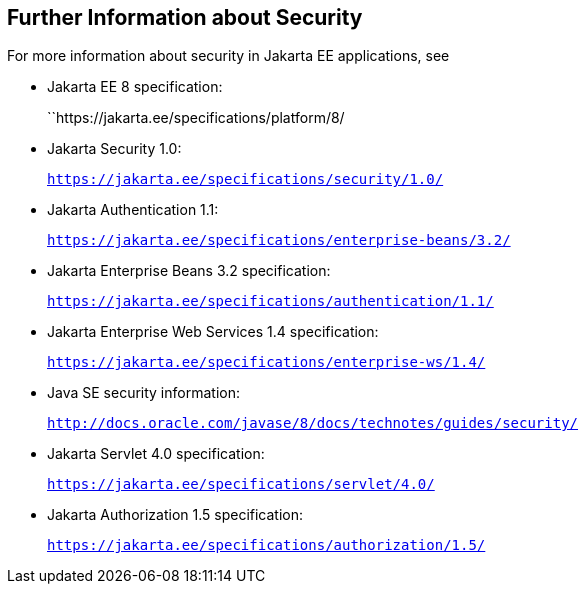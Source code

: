 [[BNBYJ]][[further-information-about-security]]

== Further Information about Security

For more information about security in Jakarta EE applications, see

* Jakarta EE 8 specification:
+
``https://jakarta.ee/specifications/platform/8/
* Jakarta Security 1.0:
+
`https://jakarta.ee/specifications/security/1.0/`
* Jakarta Authentication 1.1:
+
`https://jakarta.ee/specifications/enterprise-beans/3.2/`
* Jakarta Enterprise Beans 3.2 specification:
+
`https://jakarta.ee/specifications/authentication/1.1/`
* Jakarta Enterprise Web Services 1.4 specification:
+
`https://jakarta.ee/specifications/enterprise-ws/1.4/`
* Java SE security information:
+
`http://docs.oracle.com/javase/8/docs/technotes/guides/security/`
* Jakarta Servlet 4.0 specification:
+
`https://jakarta.ee/specifications/servlet/4.0/`
* Jakarta Authorization 1.5 specification:
+
`https://jakarta.ee/specifications/authorization/1.5/`
